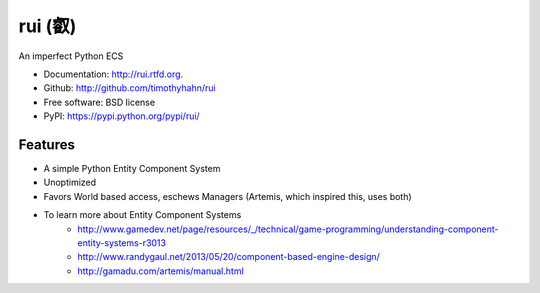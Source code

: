 ===============================
rui (叡)
===============================

.. image:: https://badge.fury.io/py/rui.png
    :target: http://badge.fury.io/py/rui
    
.. image:: https://travis-ci.org/timothyhahn/rui.png?branch=master
        :target: https://travis-ci.org/timothyhahn/rui

.. image:: https://pypip.in/d/rui/badge.png
        :target: https://crate.io/packages/rui?version=latest


An imperfect Python ECS

* Documentation: http://rui.rtfd.org.
* Github: http://github.com/timothyhahn/rui
* Free software: BSD license
* PyPI: https://pypi.python.org/pypi/rui/


Features
--------

* A simple Python Entity Component System
* Unoptimized
* Favors World based access, eschews Managers (Artemis, which inspired this, uses both)
* To learn more about Entity Component Systems
    * http://www.gamedev.net/page/resources/_/technical/game-programming/understanding-component-entity-systems-r3013
    * http://www.randygaul.net/2013/05/20/component-based-engine-design/
    * http://gamadu.com/artemis/manual.html
